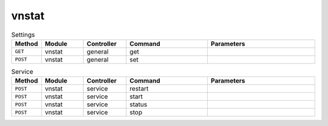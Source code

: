 vnstat
~~~~~~

.. csv-table:: Settings
   :header: "Method", "Module", "Controller", "Command", "Parameters"
   :widths: 4, 15, 15, 30, 40

   "``GET``","vnstat","general","get",""
   "``POST``","vnstat","general","set",""

.. csv-table:: Service
   :header: "Method", "Module", "Controller", "Command", "Parameters"
   :widths: 4, 15, 15, 30, 40

   "``POST``","vnstat","service","restart",""
   "``POST``","vnstat","service","start",""
   "``POST``","vnstat","service","status",""
   "``POST``","vnstat","service","stop",""
